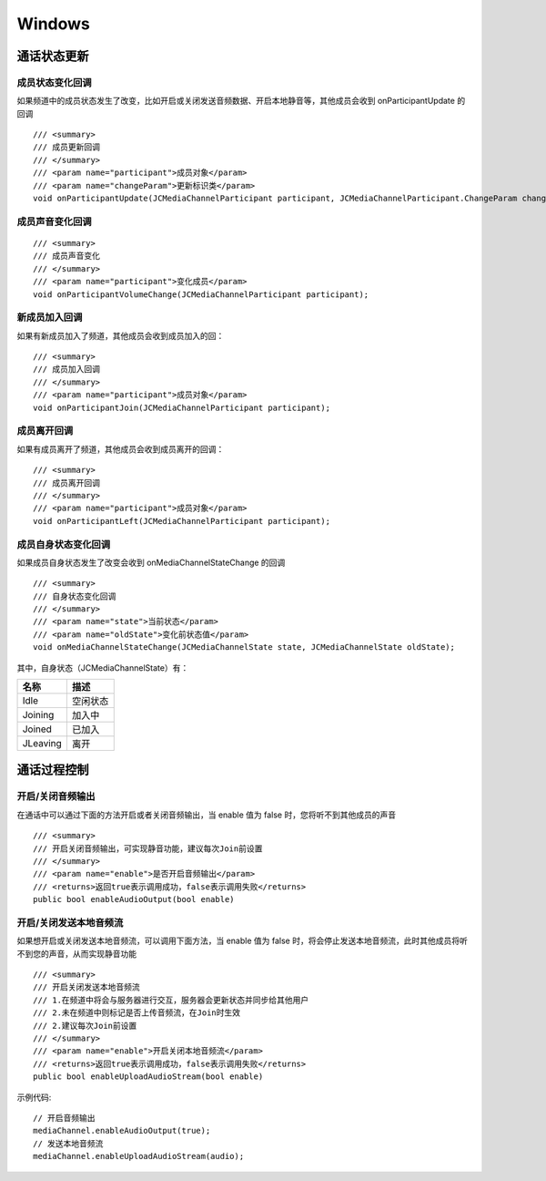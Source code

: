 Windows
==============================

.. _通话状态更新(windows):

通话状态更新
----------------------------

.. highlight:: csharp


成员状态变化回调
>>>>>>>>>>>>>>>>>>>>>>>>>>>>>

如果频道中的成员状态发生了改变，比如开启或关闭发送音频数据、开启本地静音等，其他成员会收到 onParticipantUpdate 的回调
::
    
    /// <summary>
    /// 成员更新回调
    /// </summary>
    /// <param name="participant">成员对象</param>
    /// <param name="changeParam">更新标识类</param>
    void onParticipantUpdate(JCMediaChannelParticipant participant, JCMediaChannelParticipant.ChangeParam changeParam);


成员声音变化回调
>>>>>>>>>>>>>>>>>>>>>>>>>>>>>

::

        /// <summary>
        /// 成员声音变化
        /// </summary>
        /// <param name="participant">变化成员</param>
        void onParticipantVolumeChange(JCMediaChannelParticipant participant);


新成员加入回调
>>>>>>>>>>>>>>>>>>>>>>>>>>>>>

如果有新成员加入了频道，其他成员会收到成员加入的回：
::

    /// <summary>
    /// 成员加入回调
    /// </summary>
    /// <param name="participant">成员对象</param>
    void onParticipantJoin(JCMediaChannelParticipant participant);


成员离开回调
>>>>>>>>>>>>>>>>>>>>>>>>>>>>>

如果有成员离开了频道，其他成员会收到成员离开的回调：
::

    /// <summary>
    /// 成员离开回调
    /// </summary>
    /// <param name="participant">成员对象</param>
    void onParticipantLeft(JCMediaChannelParticipant participant);


成员自身状态变化回调
>>>>>>>>>>>>>>>>>>>>>>>>>>>>>

如果成员自身状态发生了改变会收到 onMediaChannelStateChange 的回调
::

    /// <summary>
    /// 自身状态变化回调
    /// </summary>
    /// <param name="state">当前状态</param>
    /// <param name="oldState">变化前状态值</param>
    void onMediaChannelStateChange(JCMediaChannelState state, JCMediaChannelState oldState);

其中，自身状态（JCMediaChannelState）有：

.. list-table::
   :header-rows: 1

   * - 名称
     - 描述
   * - Idle
     - 空闲状态
   * - Joining
     - 加入中
   * - Joined
     - 已加入
   * - JLeaving
     - 离开

.. _通话过程控制(Windows):

通话过程控制
----------------------------

开启/关闭音频输出
>>>>>>>>>>>>>>>>>>>>>>>>>>>>>

在通话中可以通过下面的方法开启或者关闭音频输出，当 enable 值为 false 时，您将听不到其他成员的声音

::

    /// <summary>
    /// 开启关闭音频输出，可实现静音功能，建议每次Join前设置
    /// </summary>
    /// <param name="enable">是否开启音频输出</param>
    /// <returns>返回true表示调用成功，false表示调用失败</returns>
    public bool enableAudioOutput(bool enable)


开启/关闭发送本地音频流
>>>>>>>>>>>>>>>>>>>>>>>>>>>>>

如果想开启或关闭发送本地音频流，可以调用下面方法，当 enable 值为 false 时，将会停止发送本地音频流，此时其他成员将听不到您的声音，从而实现静音功能
::

    /// <summary>
    /// 开启关闭发送本地音频流
    /// 1.在频道中将会与服务器进行交互，服务器会更新状态并同步给其他用户
    /// 2.未在频道中则标记是否上传音频流，在Join时生效
    /// 2.建议每次Join前设置
    /// </summary>
    /// <param name="enable">开启关闭本地音频流</param>
    /// <returns>返回true表示调用成功，false表示调用失败</returns>
    public bool enableUploadAudioStream(bool enable)


示例代码::


    // 开启音频输出
    mediaChannel.enableAudioOutput(true);
    // 发送本地音频流
    mediaChannel.enableUploadAudioStream(audio);
